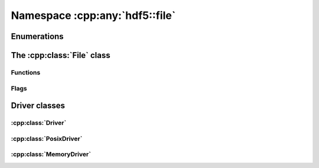 ===============================
Namespace :cpp:any:`hdf5::file`
===============================

Enumerations
============


The :cpp:class:`File` class
===========================

.. doxygenclass:: hdf5::file::File
   :members:
   
Functions
---------

.. doxygenfunction:: hdf5::file::create(const boost::filesystem::path &, AccessFlags, const property::FileCreationList &, const property::FileAccessList &)

.. doxygenfunction:: hdf5::file::open(const boost::filesystem::path &, AccessFlags, const property::FileAccessList &)

.. doxygenfunction:: hdf5::file::is_hdf5_file

Flags
-----

.. doxygenenum:: hdf5::file::AccessFlags

.. doxygenfunction:: hdf5::file::operator|(const AccessFlags &, const AccessFlags &)

.. doxygenfunction:: hdf5::file::operator<<(std::ostream &, const AccessFlags &)

.. doxygenenum:: hdf5::file::SearchFlags

.. doxygenfunction:: hdf5::file::operator|(const SearchFlags &, const SearchFlags &)

.. doxygenfunction:: hdf5::file::operator<<(std::ostream &, const SearchFlags &)

.. doxygenenum:: hdf5::file::Scope

.. doxygenfunction:: hdf5::file::operator<<(std::ostream &, const Scope &)


   
Driver classes
==============

:cpp:class:`Driver`
-------------------

.. doxygenclass:: hdf5::file::Driver
   :members:
   
.. doxygenenum:: hdf5::file::DriverID
   
:cpp:class:`PosixDriver`
------------------------

.. doxygenclass:: hdf5::file::PosixDriver
   :members:


:cpp:class:`MemoryDriver`
-------------------------
   
.. doxygenclass:: hdf5::file::MemoryDriver
   :members:
